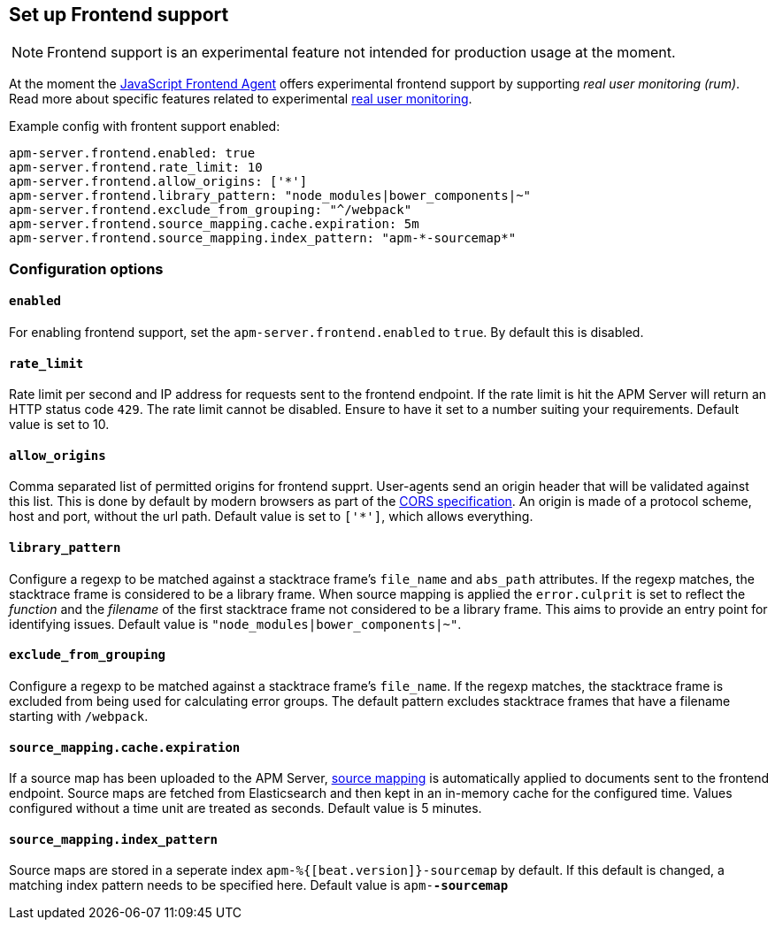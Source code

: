 [[configuration-frontend]]
== Set up Frontend support

NOTE: Frontend support is an experimental feature not intended for production usage at the moment. 

At the moment the 
https://github.com/elastic/apm-agent-js-base[JavaScript Frontend Agent]
offers experimental frontend support by supporting _real user monitoring (rum)_.
Read more about specific features related to experimental <<rum, real user monitoring>>.


Example config with frontent support enabled:

["source","yaml"]
----
apm-server.frontend.enabled: true 
apm-server.frontend.rate_limit: 10 
apm-server.frontend.allow_origins: ['*'] 
apm-server.frontend.library_pattern: "node_modules|bower_components|~" 
apm-server.frontend.exclude_from_grouping: "^/webpack" 
apm-server.frontend.source_mapping.cache.expiration: 5m 
apm-server.frontend.source_mapping.index_pattern: "apm-*-sourcemap*" 
----

[float]
=== Configuration options

[[frontend-enable]]
[float]
==== `enabled` 
For enabling frontend support, set the `apm-server.frontend.enabled` to `true`.
By default this is disabled.

[float]
==== `rate_limit`
Rate limit per second and IP address for requests sent to the frontend endpoint.
If the rate limit is hit the APM Server will return an HTTP status code `429`. 
The rate limit cannot be disabled. Ensure to have it set to a number suiting your requirements.
Default value is set to 10.

[float]
==== `allow_origins`
Comma separated list of permitted origins for frontend supprt. 
User-agents send an origin header that will be validated against this list.
This is done by default by modern browsers as part of the https://www.w3.org/TR/cors/[CORS specification].
An origin is made of a protocol scheme, host and port, without the url path.
Default value is set to `['*']`, which allows everything.

[float]
==== `library_pattern`
Configure a regexp to be matched against a stacktrace frame's `file_name` and `abs_path` attributes.
If the regexp matches, the stacktrace frame is considered to be a library frame.
When source mapping is applied the `error.culprit` is set to reflect the _function_ and the _filename_ 
of the first stacktrace frame not considered to be a library frame. 
This aims to provide an entry point for identifying issues. 
Default value is `"node_modules|bower_components|~"`.

[float]
==== `exclude_from_grouping`
Configure a regexp to be matched against a stacktrace frame's `file_name`.
If the regexp matches, the stacktrace frame is excluded from being used for calculating error groups.
The default pattern excludes stacktrace frames that have a filename starting with `/webpack`.

[float]
==== `source_mapping.cache.expiration`
If a source map has been uploaded to the APM Server, 
<<sourcemaps,source mapping>> is automatically applied to documents sent to the frontend endpoint.
Source maps are fetched from Elasticsearch and then kept in an in-memory cache for the configured time.
Values configured without a time unit are treated as seconds.
Default value is 5 minutes.

[float]
==== `source_mapping.index_pattern`
Source maps are stored in a seperate index `apm-%{[beat.version]}-sourcemap` by default. 
If this default is changed, 
a matching index pattern needs to be specified here.
Default value is `apm-*-sourcemap*`
